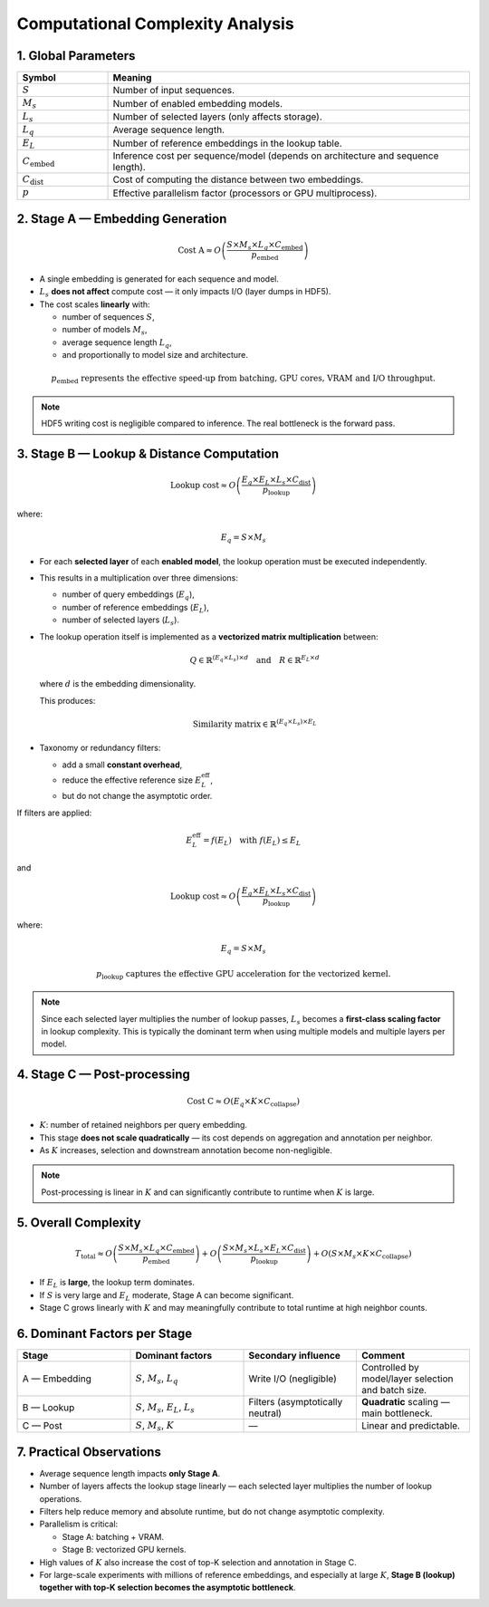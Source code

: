.. _complexity_refined:

Computational Complexity Analysis
======================================================

1. Global Parameters
--------------------

.. list-table::
   :header-rows: 1
   :widths: 20 80

   * - **Symbol**
     - **Meaning**
   * - :math:`S`
     - Number of input sequences.
   * - :math:`M_s`
     - Number of enabled embedding models.
   * - :math:`L_s`
     - Number of selected layers (only affects storage).
   * - :math:`L_q`
     - Average sequence length.
   * - :math:`E_L`
     - Number of reference embeddings in the lookup table.
   * - :math:`C_{\text{embed}}`
     - Inference cost per sequence/model (depends on architecture and sequence length).
   * - :math:`C_{\text{dist}}`
     - Cost of computing the distance between two embeddings.
   * - :math:`p`
     - Effective parallelism factor (processors or GPU multiprocess).


2. Stage A — Embedding Generation
---------------------------------

.. math::

   \text{Cost A} \approx O\left(\frac{S \times M_s \times L_q \times C_{\text{embed}}}{p_{\text{embed}}}\right)

* A single embedding is generated for each sequence and model.
* :math:`L_s` **does not affect** compute cost — it only impacts I/O (layer dumps in HDF5).
* The cost scales **linearly** with:

  * number of sequences :math:`S`,
  * number of models :math:`M_s`,
  * average sequence length :math:`L_q`,
  * and proportionally to model size and architecture.

.. math::

   p_{\text{embed}} \text{ represents the effective speed-up from batching, GPU cores, VRAM and I/O throughput.}

.. note::

   HDF5 writing cost is negligible compared to inference.
   The real bottleneck is the forward pass.


3. Stage B — Lookup & Distance Computation
------------------------------------------

.. math::

   \text{Lookup cost} \approx O\left(\frac{E_q \times E_L \times L_s \times C_{\text{dist}}}{p_{\text{lookup}}}\right)

where:

.. math::

   E_q = S \times M_s

* For each **selected layer** of each **enabled model**, the lookup operation must be executed independently.
* This results in a multiplication over three dimensions:

  * number of query embeddings (:math:`E_q`),
  * number of reference embeddings (:math:`E_L`),
  * number of selected layers (:math:`L_s`).

* The lookup operation itself is implemented as a **vectorized matrix multiplication** between:

  .. math::

     Q \in \mathbb{R}^{(E_q \times L_s) \times d}
     \quad \text{and} \quad
     R \in \mathbb{R}^{E_L \times d}

  where :math:`d` is the embedding dimensionality.

  This produces:

  .. math::

     \text{Similarity matrix} \in \mathbb{R}^{(E_q \times L_s) \times E_L}

* Taxonomy or redundancy filters:

  * add a small **constant overhead**,
  * reduce the effective reference size :math:`E_L^{\text{eff}}`,
  * but do not change the asymptotic order.

If filters are applied:

.. math::

   E_L^{\text{eff}} = f(E_L) \quad \text{with } f(E_L) \leq E_L

and

.. math::

   \text{Lookup cost} \approx O\left(\frac{E_q \times E_L \times L_s \times C_{\text{dist}}}{p_{\text{lookup}}}\right)

where:

.. math::

   E_q = S \times M_s

.. math::

   p_{\text{lookup}} \text{ captures the effective GPU acceleration for the vectorized kernel.}

.. note::

   Since each selected layer multiplies the number of lookup passes,
   :math:`L_s` becomes a **first-class scaling factor** in lookup complexity.
   This is typically the dominant term when using multiple models and multiple layers per model.


4. Stage C — Post-processing
----------------------------

.. math::

   \text{Cost C} \approx O\left(E_q \times K \times C_{\text{collapse}}\right)

* :math:`K`: number of retained neighbors per query embedding.
* This stage **does not scale quadratically** — its cost depends on aggregation and annotation per neighbor.
* As :math:`K` increases, selection and downstream annotation become non-negligible.

.. note::

   Post-processing is linear in :math:`K` and can significantly contribute to runtime when :math:`K` is large.


5. Overall Complexity
---------------------

.. math::

   T_{\text{total}} \approx
   O\left(\frac{S \times M_s \times L_q \times C_{\text{embed}}}{p_{\text{embed}}}\right) +
   O\left(\frac{S \times M_s \times L_s \times E_L \times C_{\text{dist}}}{p_{\text{lookup}}}\right) +
   O\left(S \times M_s \times K \times C_{\text{collapse}}\right)

* If :math:`E_L` is **large**, the lookup term dominates.
* If :math:`S` is very large and :math:`E_L` moderate, Stage A can become significant.
* Stage C grows linearly with :math:`K` and may meaningfully contribute to total runtime at high neighbor counts.


6. Dominant Factors per Stage
-----------------------------

.. list-table::
   :header-rows: 1
   :widths: 25 25 25 25

   * - **Stage**
     - **Dominant factors**
     - **Secondary influence**
     - **Comment**
   * - A — Embedding
     - :math:`S`, :math:`M_s`, :math:`L_q`
     - Write I/O (negligible)
     - Controlled by model/layer selection and batch size.
   * - B — Lookup
     - :math:`S`, :math:`M_s`, :math:`E_L`, :math:`L_s`
     - Filters (asymptotically neutral)
     - **Quadratic** scaling — main bottleneck.
   * - C — Post
     - :math:`S`, :math:`M_s`, :math:`K`
     - —
     - Linear and predictable.


7. Practical Observations
-------------------------

* Average sequence length impacts **only Stage A**.
* Number of layers affects the lookup stage linearly — each selected layer multiplies the number of lookup operations.
* Filters help reduce memory and absolute runtime, but do not change asymptotic complexity.
* Parallelism is critical:

  * Stage A: batching + VRAM.
  * Stage B: vectorized GPU kernels.

* High values of :math:`K` also increase the cost of top-K selection and annotation in Stage C.
* For large-scale experiments with millions of reference embeddings, and especially at large :math:`K`, **Stage B (lookup) together with top-K selection becomes the asymptotic bottleneck**.
